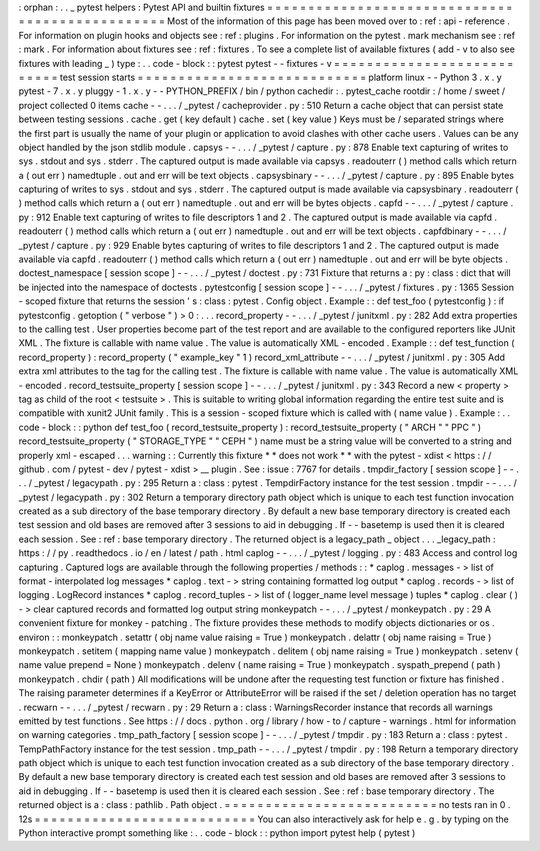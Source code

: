 :
orphan
:
.
.
_
pytest
helpers
:
Pytest
API
and
builtin
fixtures
=
=
=
=
=
=
=
=
=
=
=
=
=
=
=
=
=
=
=
=
=
=
=
=
=
=
=
=
=
=
=
=
=
=
=
=
=
=
=
=
=
=
=
=
=
=
=
=
Most
of
the
information
of
this
page
has
been
moved
over
to
:
ref
:
api
-
reference
.
For
information
on
plugin
hooks
and
objects
see
:
ref
:
plugins
.
For
information
on
the
pytest
.
mark
mechanism
see
:
ref
:
mark
.
For
information
about
fixtures
see
:
ref
:
fixtures
.
To
see
a
complete
list
of
available
fixtures
(
add
-
v
to
also
see
fixtures
with
leading
_
)
type
:
.
.
code
-
block
:
:
pytest
pytest
-
-
fixtures
-
v
=
=
=
=
=
=
=
=
=
=
=
=
=
=
=
=
=
=
=
=
=
=
=
=
=
=
=
test
session
starts
=
=
=
=
=
=
=
=
=
=
=
=
=
=
=
=
=
=
=
=
=
=
=
=
=
=
=
=
platform
linux
-
-
Python
3
.
x
.
y
pytest
-
7
.
x
.
y
pluggy
-
1
.
x
.
y
-
-
PYTHON_PREFIX
/
bin
/
python
cachedir
:
.
pytest_cache
rootdir
:
/
home
/
sweet
/
project
collected
0
items
cache
-
-
.
.
.
/
_pytest
/
cacheprovider
.
py
:
510
Return
a
cache
object
that
can
persist
state
between
testing
sessions
.
cache
.
get
(
key
default
)
cache
.
set
(
key
value
)
Keys
must
be
/
separated
strings
where
the
first
part
is
usually
the
name
of
your
plugin
or
application
to
avoid
clashes
with
other
cache
users
.
Values
can
be
any
object
handled
by
the
json
stdlib
module
.
capsys
-
-
.
.
.
/
_pytest
/
capture
.
py
:
878
Enable
text
capturing
of
writes
to
sys
.
stdout
and
sys
.
stderr
.
The
captured
output
is
made
available
via
capsys
.
readouterr
(
)
method
calls
which
return
a
(
out
err
)
namedtuple
.
out
and
err
will
be
text
objects
.
capsysbinary
-
-
.
.
.
/
_pytest
/
capture
.
py
:
895
Enable
bytes
capturing
of
writes
to
sys
.
stdout
and
sys
.
stderr
.
The
captured
output
is
made
available
via
capsysbinary
.
readouterr
(
)
method
calls
which
return
a
(
out
err
)
namedtuple
.
out
and
err
will
be
bytes
objects
.
capfd
-
-
.
.
.
/
_pytest
/
capture
.
py
:
912
Enable
text
capturing
of
writes
to
file
descriptors
1
and
2
.
The
captured
output
is
made
available
via
capfd
.
readouterr
(
)
method
calls
which
return
a
(
out
err
)
namedtuple
.
out
and
err
will
be
text
objects
.
capfdbinary
-
-
.
.
.
/
_pytest
/
capture
.
py
:
929
Enable
bytes
capturing
of
writes
to
file
descriptors
1
and
2
.
The
captured
output
is
made
available
via
capfd
.
readouterr
(
)
method
calls
which
return
a
(
out
err
)
namedtuple
.
out
and
err
will
be
byte
objects
.
doctest_namespace
[
session
scope
]
-
-
.
.
.
/
_pytest
/
doctest
.
py
:
731
Fixture
that
returns
a
:
py
:
class
:
dict
that
will
be
injected
into
the
namespace
of
doctests
.
pytestconfig
[
session
scope
]
-
-
.
.
.
/
_pytest
/
fixtures
.
py
:
1365
Session
-
scoped
fixture
that
returns
the
session
'
s
:
class
:
pytest
.
Config
object
.
Example
:
:
def
test_foo
(
pytestconfig
)
:
if
pytestconfig
.
getoption
(
"
verbose
"
)
>
0
:
.
.
.
record_property
-
-
.
.
.
/
_pytest
/
junitxml
.
py
:
282
Add
extra
properties
to
the
calling
test
.
User
properties
become
part
of
the
test
report
and
are
available
to
the
configured
reporters
like
JUnit
XML
.
The
fixture
is
callable
with
name
value
.
The
value
is
automatically
XML
-
encoded
.
Example
:
:
def
test_function
(
record_property
)
:
record_property
(
"
example_key
"
1
)
record_xml_attribute
-
-
.
.
.
/
_pytest
/
junitxml
.
py
:
305
Add
extra
xml
attributes
to
the
tag
for
the
calling
test
.
The
fixture
is
callable
with
name
value
.
The
value
is
automatically
XML
-
encoded
.
record_testsuite_property
[
session
scope
]
-
-
.
.
.
/
_pytest
/
junitxml
.
py
:
343
Record
a
new
<
property
>
tag
as
child
of
the
root
<
testsuite
>
.
This
is
suitable
to
writing
global
information
regarding
the
entire
test
suite
and
is
compatible
with
xunit2
JUnit
family
.
This
is
a
session
-
scoped
fixture
which
is
called
with
(
name
value
)
.
Example
:
.
.
code
-
block
:
:
python
def
test_foo
(
record_testsuite_property
)
:
record_testsuite_property
(
"
ARCH
"
"
PPC
"
)
record_testsuite_property
(
"
STORAGE_TYPE
"
"
CEPH
"
)
name
must
be
a
string
value
will
be
converted
to
a
string
and
properly
xml
-
escaped
.
.
.
warning
:
:
Currently
this
fixture
*
*
does
not
work
*
*
with
the
pytest
-
xdist
<
https
:
/
/
github
.
com
/
pytest
-
dev
/
pytest
-
xdist
>
__
plugin
.
See
:
issue
:
7767
for
details
.
tmpdir_factory
[
session
scope
]
-
-
.
.
.
/
_pytest
/
legacypath
.
py
:
295
Return
a
:
class
:
pytest
.
TempdirFactory
instance
for
the
test
session
.
tmpdir
-
-
.
.
.
/
_pytest
/
legacypath
.
py
:
302
Return
a
temporary
directory
path
object
which
is
unique
to
each
test
function
invocation
created
as
a
sub
directory
of
the
base
temporary
directory
.
By
default
a
new
base
temporary
directory
is
created
each
test
session
and
old
bases
are
removed
after
3
sessions
to
aid
in
debugging
.
If
-
-
basetemp
is
used
then
it
is
cleared
each
session
.
See
:
ref
:
base
temporary
directory
.
The
returned
object
is
a
legacy_path
_
object
.
.
.
_legacy_path
:
https
:
/
/
py
.
readthedocs
.
io
/
en
/
latest
/
path
.
html
caplog
-
-
.
.
.
/
_pytest
/
logging
.
py
:
483
Access
and
control
log
capturing
.
Captured
logs
are
available
through
the
following
properties
/
methods
:
:
*
caplog
.
messages
-
>
list
of
format
-
interpolated
log
messages
*
caplog
.
text
-
>
string
containing
formatted
log
output
*
caplog
.
records
-
>
list
of
logging
.
LogRecord
instances
*
caplog
.
record_tuples
-
>
list
of
(
logger_name
level
message
)
tuples
*
caplog
.
clear
(
)
-
>
clear
captured
records
and
formatted
log
output
string
monkeypatch
-
-
.
.
.
/
_pytest
/
monkeypatch
.
py
:
29
A
convenient
fixture
for
monkey
-
patching
.
The
fixture
provides
these
methods
to
modify
objects
dictionaries
or
os
.
environ
:
:
monkeypatch
.
setattr
(
obj
name
value
raising
=
True
)
monkeypatch
.
delattr
(
obj
name
raising
=
True
)
monkeypatch
.
setitem
(
mapping
name
value
)
monkeypatch
.
delitem
(
obj
name
raising
=
True
)
monkeypatch
.
setenv
(
name
value
prepend
=
None
)
monkeypatch
.
delenv
(
name
raising
=
True
)
monkeypatch
.
syspath_prepend
(
path
)
monkeypatch
.
chdir
(
path
)
All
modifications
will
be
undone
after
the
requesting
test
function
or
fixture
has
finished
.
The
raising
parameter
determines
if
a
KeyError
or
AttributeError
will
be
raised
if
the
set
/
deletion
operation
has
no
target
.
recwarn
-
-
.
.
.
/
_pytest
/
recwarn
.
py
:
29
Return
a
:
class
:
WarningsRecorder
instance
that
records
all
warnings
emitted
by
test
functions
.
See
https
:
/
/
docs
.
python
.
org
/
library
/
how
-
to
/
capture
-
warnings
.
html
for
information
on
warning
categories
.
tmp_path_factory
[
session
scope
]
-
-
.
.
.
/
_pytest
/
tmpdir
.
py
:
183
Return
a
:
class
:
pytest
.
TempPathFactory
instance
for
the
test
session
.
tmp_path
-
-
.
.
.
/
_pytest
/
tmpdir
.
py
:
198
Return
a
temporary
directory
path
object
which
is
unique
to
each
test
function
invocation
created
as
a
sub
directory
of
the
base
temporary
directory
.
By
default
a
new
base
temporary
directory
is
created
each
test
session
and
old
bases
are
removed
after
3
sessions
to
aid
in
debugging
.
If
-
-
basetemp
is
used
then
it
is
cleared
each
session
.
See
:
ref
:
base
temporary
directory
.
The
returned
object
is
a
:
class
:
pathlib
.
Path
object
.
=
=
=
=
=
=
=
=
=
=
=
=
=
=
=
=
=
=
=
=
=
=
=
=
=
=
no
tests
ran
in
0
.
12s
=
=
=
=
=
=
=
=
=
=
=
=
=
=
=
=
=
=
=
=
=
=
=
=
=
=
=
You
can
also
interactively
ask
for
help
e
.
g
.
by
typing
on
the
Python
interactive
prompt
something
like
:
.
.
code
-
block
:
:
python
import
pytest
help
(
pytest
)

